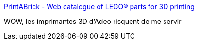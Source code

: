 :jbake-type: post
:jbake-status: published
:jbake-title: PrintABrick - Web catalogue of LEGO® parts for 3D printing
:jbake-tags: lego,web,3d,_mois_nov.,_année_2017
:jbake-date: 2017-11-13
:jbake-depth: ../
:jbake-uri: shaarli/1510561226000.adoc
:jbake-source: https://nicolas-delsaux.hd.free.fr/Shaarli?searchterm=https%3A%2F%2Fprintabrick.org%2F&searchtags=lego+web+3d+_mois_nov.+_ann%C3%A9e_2017
:jbake-style: shaarli

https://printabrick.org/[PrintABrick - Web catalogue of LEGO® parts for 3D printing]

WOW, les imprimantes 3D d'Adeo risquent de me servir
